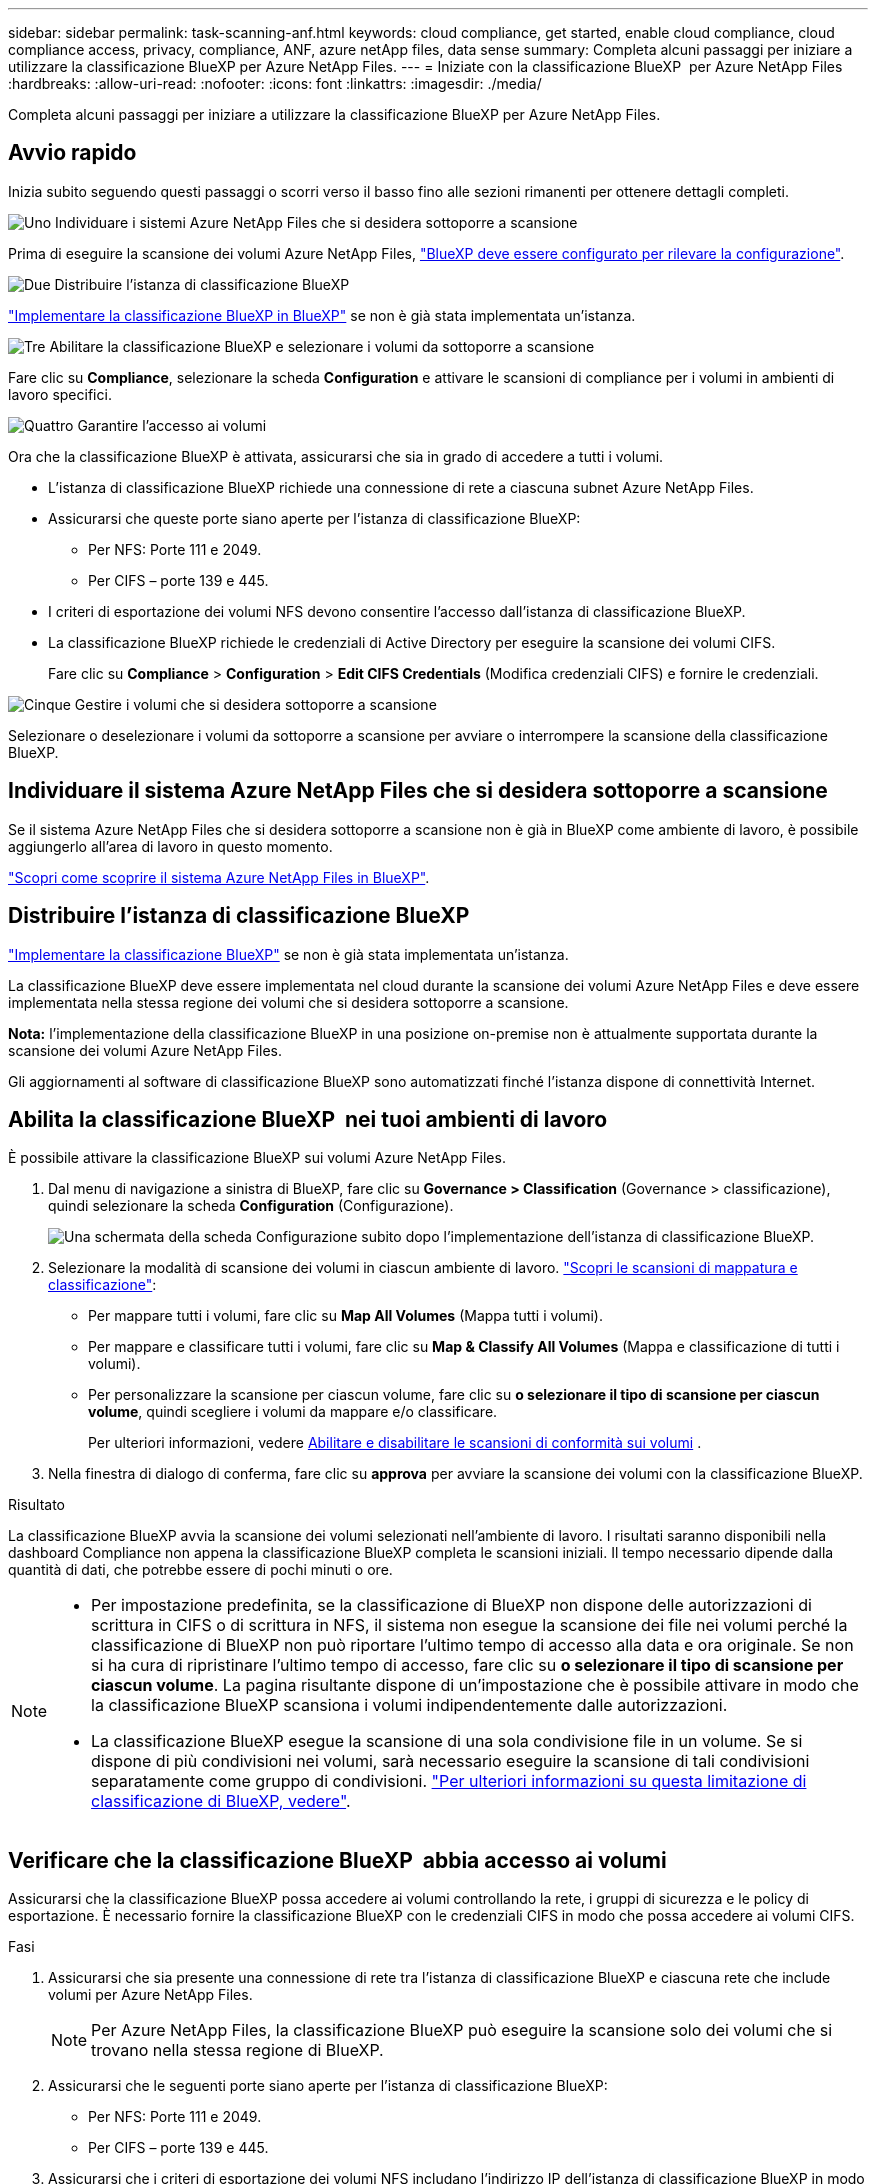 ---
sidebar: sidebar 
permalink: task-scanning-anf.html 
keywords: cloud compliance, get started, enable cloud compliance, cloud compliance access, privacy, compliance, ANF, azure netApp files, data sense 
summary: Completa alcuni passaggi per iniziare a utilizzare la classificazione BlueXP per Azure NetApp Files. 
---
= Iniziate con la classificazione BlueXP  per Azure NetApp Files
:hardbreaks:
:allow-uri-read: 
:nofooter: 
:icons: font
:linkattrs: 
:imagesdir: ./media/


[role="lead"]
Completa alcuni passaggi per iniziare a utilizzare la classificazione BlueXP per Azure NetApp Files.



== Avvio rapido

Inizia subito seguendo questi passaggi o scorri verso il basso fino alle sezioni rimanenti per ottenere dettagli completi.

.image:https://raw.githubusercontent.com/NetAppDocs/common/main/media/number-1.png["Uno"] Individuare i sistemi Azure NetApp Files che si desidera sottoporre a scansione
[role="quick-margin-para"]
Prima di eseguire la scansione dei volumi Azure NetApp Files, https://docs.netapp.com/us-en/bluexp-azure-netapp-files/task-quick-start.html["BlueXP deve essere configurato per rilevare la configurazione"^].

.image:https://raw.githubusercontent.com/NetAppDocs/common/main/media/number-2.png["Due"] Distribuire l'istanza di classificazione BlueXP
[role="quick-margin-para"]
link:task-deploy-cloud-compliance.html["Implementare la classificazione BlueXP in BlueXP"^] se non è già stata implementata un'istanza.

.image:https://raw.githubusercontent.com/NetAppDocs/common/main/media/number-3.png["Tre"] Abilitare la classificazione BlueXP e selezionare i volumi da sottoporre a scansione
[role="quick-margin-para"]
Fare clic su *Compliance*, selezionare la scheda *Configuration* e attivare le scansioni di compliance per i volumi in ambienti di lavoro specifici.

.image:https://raw.githubusercontent.com/NetAppDocs/common/main/media/number-4.png["Quattro"] Garantire l'accesso ai volumi
[role="quick-margin-para"]
Ora che la classificazione BlueXP è attivata, assicurarsi che sia in grado di accedere a tutti i volumi.

[role="quick-margin-list"]
* L'istanza di classificazione BlueXP richiede una connessione di rete a ciascuna subnet Azure NetApp Files.
* Assicurarsi che queste porte siano aperte per l'istanza di classificazione BlueXP:
+
** Per NFS: Porte 111 e 2049.
** Per CIFS – porte 139 e 445.


* I criteri di esportazione dei volumi NFS devono consentire l'accesso dall'istanza di classificazione BlueXP.
* La classificazione BlueXP richiede le credenziali di Active Directory per eseguire la scansione dei volumi CIFS.
+
Fare clic su *Compliance* > *Configuration* > *Edit CIFS Credentials* (Modifica credenziali CIFS) e fornire le credenziali.



.image:https://raw.githubusercontent.com/NetAppDocs/common/main/media/number-5.png["Cinque"] Gestire i volumi che si desidera sottoporre a scansione
[role="quick-margin-para"]
Selezionare o deselezionare i volumi da sottoporre a scansione per avviare o interrompere la scansione della classificazione BlueXP.



== Individuare il sistema Azure NetApp Files che si desidera sottoporre a scansione

Se il sistema Azure NetApp Files che si desidera sottoporre a scansione non è già in BlueXP come ambiente di lavoro, è possibile aggiungerlo all'area di lavoro in questo momento.

https://docs.netapp.com/us-en/bluexp-azure-netapp-files/task-quick-start.html["Scopri come scoprire il sistema Azure NetApp Files in BlueXP"^].



== Distribuire l'istanza di classificazione BlueXP

link:task-deploy-cloud-compliance.html["Implementare la classificazione BlueXP"^] se non è già stata implementata un'istanza.

La classificazione BlueXP deve essere implementata nel cloud durante la scansione dei volumi Azure NetApp Files e deve essere implementata nella stessa regione dei volumi che si desidera sottoporre a scansione.

*Nota:* l'implementazione della classificazione BlueXP in una posizione on-premise non è attualmente supportata durante la scansione dei volumi Azure NetApp Files.

Gli aggiornamenti al software di classificazione BlueXP sono automatizzati finché l'istanza dispone di connettività Internet.



== Abilita la classificazione BlueXP  nei tuoi ambienti di lavoro

È possibile attivare la classificazione BlueXP sui volumi Azure NetApp Files.

. Dal menu di navigazione a sinistra di BlueXP, fare clic su *Governance > Classification* (Governance > classificazione), quindi selezionare la scheda *Configuration* (Configurazione).
+
image:screenshot_cloud_compliance_anf_scan_config.png["Una schermata della scheda Configurazione subito dopo l'implementazione dell'istanza di classificazione BlueXP."]

. Selezionare la modalità di scansione dei volumi in ciascun ambiente di lavoro. link:concept-cloud-compliance.html#whats-the-difference-between-mapping-and-classification-scans["Scopri le scansioni di mappatura e classificazione"]:
+
** Per mappare tutti i volumi, fare clic su *Map All Volumes* (Mappa tutti i volumi).
** Per mappare e classificare tutti i volumi, fare clic su *Map & Classify All Volumes* (Mappa e classificazione di tutti i volumi).
** Per personalizzare la scansione per ciascun volume, fare clic su *o selezionare il tipo di scansione per ciascun volume*, quindi scegliere i volumi da mappare e/o classificare.
+
Per ulteriori informazioni, vedere <<Abilitare e disabilitare le scansioni di conformità sui volumi,Abilitare e disabilitare le scansioni di conformità sui volumi>> .



. Nella finestra di dialogo di conferma, fare clic su *approva* per avviare la scansione dei volumi con la classificazione BlueXP.


.Risultato
La classificazione BlueXP avvia la scansione dei volumi selezionati nell'ambiente di lavoro. I risultati saranno disponibili nella dashboard Compliance non appena la classificazione BlueXP completa le scansioni iniziali. Il tempo necessario dipende dalla quantità di dati, che potrebbe essere di pochi minuti o ore.

[NOTE]
====
* Per impostazione predefinita, se la classificazione di BlueXP non dispone delle autorizzazioni di scrittura in CIFS o di scrittura in NFS, il sistema non esegue la scansione dei file nei volumi perché la classificazione di BlueXP non può riportare l'ultimo tempo di accesso alla data e ora originale. Se non si ha cura di ripristinare l'ultimo tempo di accesso, fare clic su *o selezionare il tipo di scansione per ciascun volume*. La pagina risultante dispone di un'impostazione che è possibile attivare in modo che la classificazione BlueXP scansiona i volumi indipendentemente dalle autorizzazioni.
* La classificazione BlueXP esegue la scansione di una sola condivisione file in un volume. Se si dispone di più condivisioni nei volumi, sarà necessario eseguire la scansione di tali condivisioni separatamente come gruppo di condivisioni. link:reference-limitations.html#bluexp-classification-scans-only-one-share-under-a-volume["Per ulteriori informazioni su questa limitazione di classificazione di BlueXP, vedere"^].


====


== Verificare che la classificazione BlueXP  abbia accesso ai volumi

Assicurarsi che la classificazione BlueXP possa accedere ai volumi controllando la rete, i gruppi di sicurezza e le policy di esportazione. È necessario fornire la classificazione BlueXP con le credenziali CIFS in modo che possa accedere ai volumi CIFS.

.Fasi
. Assicurarsi che sia presente una connessione di rete tra l'istanza di classificazione BlueXP e ciascuna rete che include volumi per Azure NetApp Files.
+

NOTE: Per Azure NetApp Files, la classificazione BlueXP può eseguire la scansione solo dei volumi che si trovano nella stessa regione di BlueXP.

. Assicurarsi che le seguenti porte siano aperte per l'istanza di classificazione BlueXP:
+
** Per NFS: Porte 111 e 2049.
** Per CIFS – porte 139 e 445.


. Assicurarsi che i criteri di esportazione dei volumi NFS includano l'indirizzo IP dell'istanza di classificazione BlueXP in modo che possa accedere ai dati di ciascun volume.
. Se si utilizza CIFS, fornire la classificazione BlueXP con le credenziali Active Directory in modo che possa eseguire la scansione dei volumi CIFS.
+
.. Dal menu di navigazione a sinistra di BlueXP, fare clic su *Governance > Classification* (Governance > classificazione), quindi selezionare la scheda *Configuration* (Configurazione).
+
image:screenshot_cifs_credentials.gif["Schermata della scheda Compliance (conformità) che mostra il pulsante Scan Status (Stato scansione) disponibile nella parte superiore destra del riquadro del contenuto."]

.. Per ciascun ambiente di lavoro, fare clic su *Edit CIFS Credentials* (Modifica credenziali CIFS) e immettere il nome utente e la password necessari per la classificazione BlueXP per accedere ai volumi CIFS nel sistema.
+
Le credenziali possono essere di sola lettura, ma fornendo credenziali di amministratore si garantisce che la classificazione BlueXP possa leggere tutti i dati che richiedono autorizzazioni elevate. Le credenziali vengono memorizzate nell'istanza di classificazione BlueXP.

+
Se si desidera assicurarsi che i file "ultimi tempi di accesso" non vengano modificati dalle scansioni di classificazione BlueXP, si consiglia di disporre dei permessi Write Attributes in CIFS o Write Permissions in NFS. Se possibile, si consiglia di far parte dell'utente configurato con Active Directory di un gruppo principale dell'organizzazione che dispone delle autorizzazioni per tutti i file.

+
Dopo aver immesso le credenziali, viene visualizzato un messaggio che indica che tutti i volumi CIFS sono stati autenticati correttamente.

+
image:screenshot_cifs_status.gif["Una schermata che mostra la pagina di configurazione e un sistema Cloud Volumes ONTAP per il quale sono state fornite correttamente le credenziali CIFS."]



. Nella pagina _Configuration_, fare clic su *View Details* (Visualizza dettagli) per esaminare lo stato di ciascun volume CIFS e NFS e correggere eventuali errori.
+
Ad esempio, l'immagine seguente mostra quattro volumi, uno dei quali non è in grado di eseguire la scansione a causa di problemi di connettività di rete tra l'istanza di classificazione BlueXP e il volume.

+
image:screenshot_compliance_volume_details.gif["Una schermata della pagina View Details (Visualizza dettagli) nella configurazione di scansione che mostra quattro volumi, uno dei quali non viene sottoposto a scansione a causa della connettività di rete tra la classificazione BlueXP e il volume."]





== Abilitare e disabilitare le scansioni di conformità sui volumi

È possibile avviare o interrompere scansioni di sola mappatura, o scansioni di mappatura e classificazione, in un ambiente di lavoro in qualsiasi momento dalla pagina di configurazione. È inoltre possibile passare da scansioni di sola mappatura a scansioni di mappatura e classificazione e viceversa. Si consiglia di eseguire la scansione di tutti i volumi.

Per impostazione predefinita, lo switch nella parte superiore della pagina per le autorizzazioni *Scan when missing "write attributa" (Esegui scansione quando mancano gli attributi di scrittura)* è disattivato. Ciò significa che se la classificazione di BlueXP non dispone di permessi di scrittura in CIFS o di permessi di scrittura in NFS, il sistema non eseguirà la scansione dei file perché la classificazione di BlueXP non può riportare l'"ultimo tempo di accesso" all'indicatore data e ora originale. Se non si ha alcun problema se l'ultimo tempo di accesso viene reimpostato, attivare l'interruttore per eseguire la scansione di tutti i file, indipendentemente dalle autorizzazioni. link:reference-collected-metadata.html#last-access-time-timestamp["Scopri di più"^].

image:screenshot_volume_compliance_selection.png["Schermata della pagina di configurazione in cui è possibile attivare o disattivare la scansione di singoli volumi."]

[cols="45,45"]
|===
| A: | Eseguire questa operazione: 


| Abilitare le scansioni di sola mappatura su un volume | Nell'area del volume, fare clic su *Map* (Mappa) 


| Abilitare la scansione completa su un volume | Nell'area del volume, fare clic su *Map & Classify* (Mappa e classificazione) 


| Disattivare la scansione su un volume | Nell'area del volume, fare clic su *Off* 


|  |  


| Abilitare le scansioni di sola mappatura su tutti i volumi | Nell'area dell'intestazione, fare clic su *Map* (Mappa) 


| Abilitare la scansione completa su tutti i volumi | Nell'area dell'intestazione, fare clic su *Map & Classify* (Mappa e classificazione) 


| Disattivare la scansione su tutti i volumi | Nell'area dell'intestazione, fare clic su *Off* 
|===

NOTE: I nuovi volumi aggiunti all'ambiente di lavoro vengono sottoposti automaticamente a scansione solo se è stata impostata l'impostazione *Map* o *Map & Classify* nell'area di intestazione. Se l'opzione è impostata su *Custom* o *Off* nell'area heading, è necessario attivare la mappatura e/o la scansione completa su ogni nuovo volume aggiunto nell'ambiente di lavoro.
